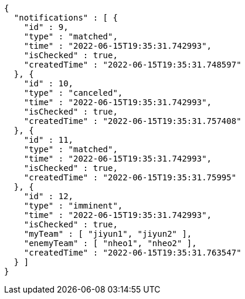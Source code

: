 [source,options="nowrap"]
----
{
  "notifications" : [ {
    "id" : 9,
    "type" : "matched",
    "time" : "2022-06-15T19:35:31.742993",
    "isChecked" : true,
    "createdTime" : "2022-06-15T19:35:31.748597"
  }, {
    "id" : 10,
    "type" : "canceled",
    "time" : "2022-06-15T19:35:31.742993",
    "isChecked" : true,
    "createdTime" : "2022-06-15T19:35:31.757408"
  }, {
    "id" : 11,
    "type" : "matched",
    "time" : "2022-06-15T19:35:31.742993",
    "isChecked" : true,
    "createdTime" : "2022-06-15T19:35:31.75995"
  }, {
    "id" : 12,
    "type" : "imminent",
    "time" : "2022-06-15T19:35:31.742993",
    "isChecked" : true,
    "myTeam" : [ "jiyun1", "jiyun2" ],
    "enemyTeam" : [ "nheo1", "nheo2" ],
    "createdTime" : "2022-06-15T19:35:31.763547"
  } ]
}
----